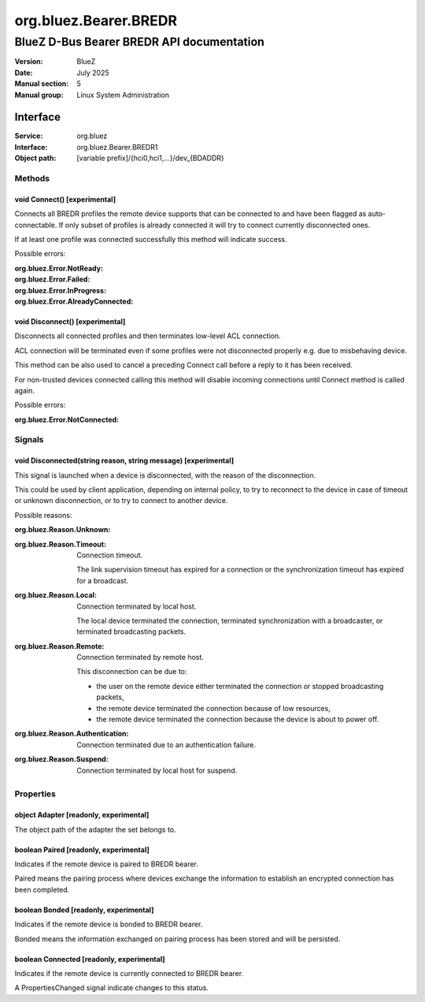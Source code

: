 ======================
org.bluez.Bearer.BREDR
======================

------------------------------------------
BlueZ D-Bus Bearer BREDR API documentation
------------------------------------------

:Version: BlueZ
:Date: July 2025
:Manual section: 5
:Manual group: Linux System Administration

Interface
=========

:Service:	org.bluez
:Interface:	org.bluez.Bearer.BREDR1
:Object path:	[variable prefix]/{hci0,hci1,...}/dev_{BDADDR}

Methods
-------

void Connect() [experimental]
`````````````````````````````

Connects all BREDR profiles the remote device supports that can be connected to
and have been flagged as auto-connectable. If only subset of profiles is already
connected it will try to connect currently disconnected ones.

If at least one profile was connected successfully this method will indicate
success.

Possible errors:

:org.bluez.Error.NotReady:
:org.bluez.Error.Failed:
:org.bluez.Error.InProgress:
:org.bluez.Error.AlreadyConnected:

void Disconnect() [experimental]
````````````````````````````````

Disconnects all connected profiles and then terminates low-level ACL connection.

ACL connection will be terminated even if some profiles were not disconnected
properly e.g. due to misbehaving device.

This method can be also used to cancel a preceding Connect call before a reply
to it has been received.

For non-trusted devices connected calling this method will disable incoming
connections until Connect method is called again.

Possible errors:

:org.bluez.Error.NotConnected:

Signals
-------

void Disconnected(string reason, string message) [experimental]
```````````````````````````````````````````````````````````````

This signal is launched when a device is disconnected, with the reason of the
disconnection.

This could be used by client application, depending on internal policy, to try
to reconnect to the device in case of timeout or unknown disconnection, or to
try to connect to another device.

Possible reasons:

:org.bluez.Reason.Unknown:

:org.bluez.Reason.Timeout:

	Connection timeout.

	The link supervision timeout has expired for a connection or the
	synchronization timeout has expired for a broadcast.

:org.bluez.Reason.Local:

	Connection terminated by local host.

	The local device terminated the connection, terminated synchronization
	with a broadcaster, or terminated broadcasting packets.

:org.bluez.Reason.Remote:

	Connection terminated by remote host.

	This disconnection can be due to:

	- the user on the remote device either terminated the connection or
	  stopped broadcasting packets,

	- the remote device terminated the connection because of low
	  resources,

	- the remote device terminated the connection because the device is
	  about to power off.

:org.bluez.Reason.Authentication:

	Connection terminated due to an authentication failure.

:org.bluez.Reason.Suspend:

	Connection terminated by local host for suspend.

Properties
----------

object Adapter [readonly, experimental]
```````````````````````````````````````

The object path of the adapter the set belongs to.


boolean Paired [readonly, experimental]
```````````````````````````````````````

Indicates if the remote device is paired to BREDR bearer.

Paired means the pairing process where devices exchange the information to
establish an encrypted connection has been completed.

boolean Bonded [readonly, experimental]
```````````````````````````````````````

Indicates if the remote device is bonded to BREDR bearer.

Bonded means the information exchanged on pairing process has been stored and
will be persisted.

boolean Connected [readonly, experimental]
``````````````````````````````````````````

Indicates if the remote device is currently connected to BREDR bearer.

A PropertiesChanged signal indicate changes to this status.

